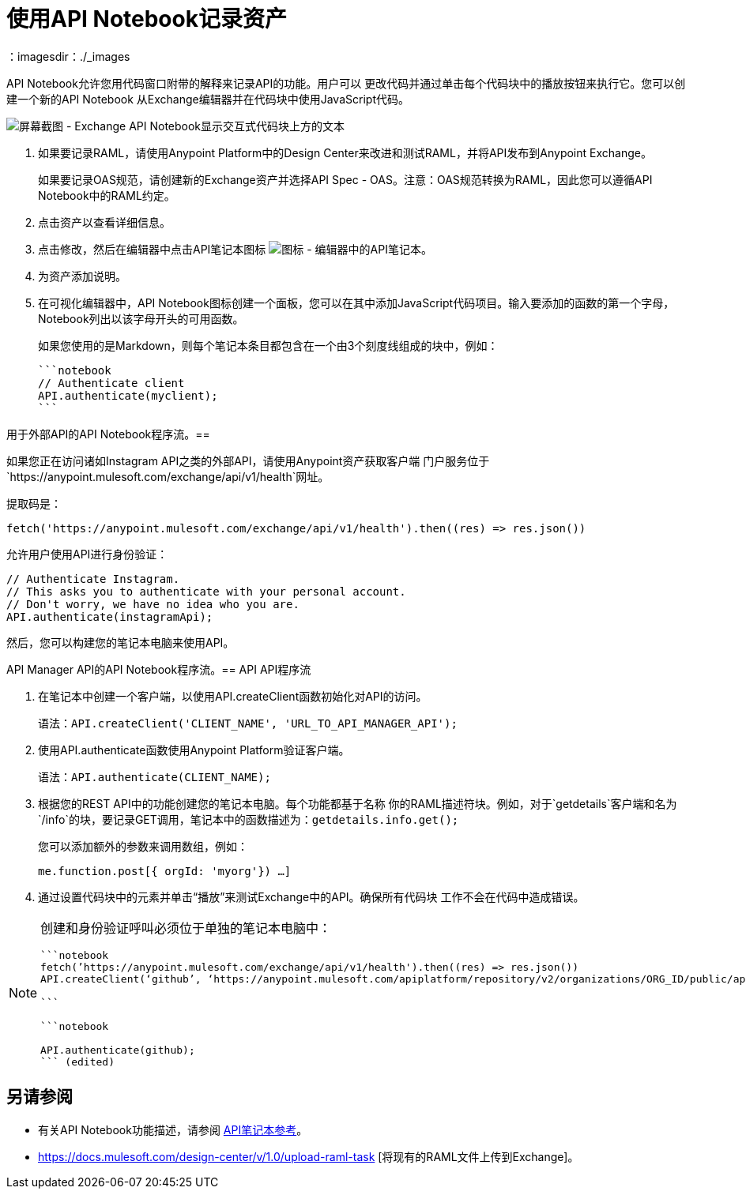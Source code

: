 = 使用API​​ Notebook记录资产
：imagesdir：./_images

API Notebook允许您用代码窗口附带的解释来记录API的功能。用户可以
更改代码并通过单击每个代码块中的播放按钮来执行它。您可以创建一个新的API Notebook
从Exchange编辑器并在代码块中使用JavaScript代码。

image:ex2-api-notebook.png[屏幕截图 -  Exchange API Notebook显示交互式代码块上方的文本]

. 如果要记录RAML，请使用Anypoint Platform中的Design Center来改进和测试RAML，并将API发布到Anypoint Exchange。
+
如果要记录OAS规范，请创建新的Exchange资产并选择API Spec  -  OAS。注意：OAS规范转换为RAML，因此您可以遵循API Notebook中的RAML约定。
. 点击资产以查看详细信息。
. 点击修改，然后在编辑器中点击API笔记本图标 image:ex2-api-notebook-icon.png[图标 - 编辑器中的API笔记本]。
. 为资产添加说明。
. 在可视化编辑器中，API Notebook图标创建一个面板，您可以在其中添加JavaScript代码项目。输入要添加的函数的第一个字母，Notebook列出以该字母开头的可用函数。
+
如果您使用的是Markdown，则每个笔记本条目都包含在一个由3个刻度线组成的块中，例如：
+
[source,javascript,linenums]
----
```notebook
// Authenticate client
API.authenticate(myclient);
```
----

用于外部API的API Notebook程序流。== 

如果您正在访问诸如Instagram API之类的外部API，请使用Anypoint资产获取客户端
门户服务位于`+https://anypoint.mulesoft.com/exchange/api/v1/health+`网址。

提取码是：

[source, javascript]
----
fetch('https://anypoint.mulesoft.com/exchange/api/v1/health').then((res) => res.json())
----

允许用户使用API​​进行身份验证：

[source,javacript,linenums]
----
// Authenticate Instagram.
// This asks you to authenticate with your personal account.
// Don't worry, we have no idea who you are.
API.authenticate(instagramApi);
----

然后，您可以构建您的笔记本电脑来使用API​​。

API Manager API的API Notebook程序流。==  API API程序流

. 在笔记本中创建一个客户端，以使用API​​.createClient函数初始化对API的访问。
+
语法：`API.createClient('CLIENT_NAME', 'URL_TO_API_MANAGER_API');`
+
. 使用API​​.authenticate函数使用Anypoint Platform验证客户端。
+
语法：`API.authenticate(CLIENT_NAME);`
+
. 根据您的REST API中的功能创建您的笔记本电脑。每个功能都基于名称
你的RAML描述符块。例如，对于`getdetails`客户端和名为`/info`的块，要记录GET调用，笔记本中的函数描述为：`getdetails.info.get();`
+
您可以添加额外的参数来调用数组，例如：
+
`me.function.post[{ orgId: 'myorg'}) ...]`
+
. 通过设置代码块中的元素并单击“播放”来测试Exchange中的API。确保所有代码块
工作不会在代码中造成错误。

[NOTE]
====
创建和身份验证呼叫必须位于单独的笔记本电脑中：

[source,javascript,linenums]
----
```notebook
fetch(’https://anypoint.mulesoft.com/exchange/api/v1/health').then((res) => res.json())
API.createClient(‘github’, ‘https://anypoint.mulesoft.com/apiplatform/repository/v2/organizations/ORG_ID/public/apis/7782/versions/7918/files/root’);

```

```notebook

API.authenticate(github);
``` (edited)
----
====

== 另请参阅

* 有关API Notebook功能描述，请参阅 link:/api-manager/creating-an-api-notebook[API笔记本参考]。
*  https://docs.mulesoft.com/design-center/v/1.0/upload-raml-task [将现有的RAML文件上传到Exchange]。
